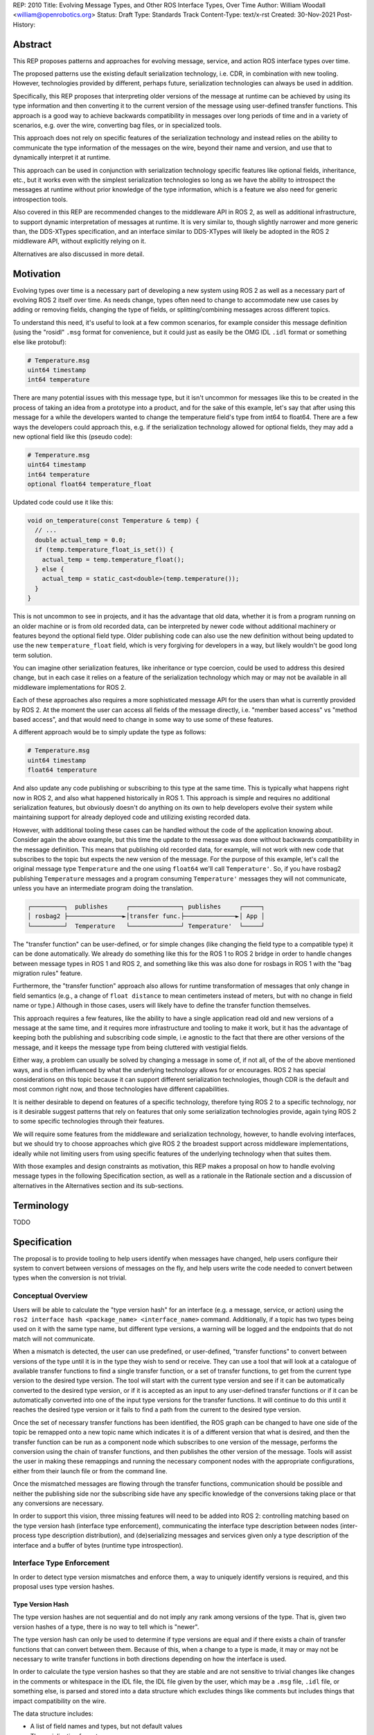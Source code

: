 REP: 2010
Title: Evolving Message Types, and Other ROS Interface Types, Over Time
Author: William Woodall <william@openrobotics.org>
Status: Draft
Type: Standards Track
Content-Type: text/x-rst
Created: 30-Nov-2021
Post-History:


Abstract
========

This REP proposes patterns and approaches for evolving message, service, and action ROS interface types over time.

The proposed patterns use the existing default serialization technology, i.e. CDR, in combination with new tooling.
However, technologies provided by different, perhaps future, serialization technologies can always be used in addition.

Specifically, this REP proposes that interpreting older versions of the message at runtime can be achieved by using its type information and then converting it to the current version of the message using user-defined transfer functions.
This approach is a good way to achieve backwards compatibility in messages over long periods of time and in a variety of scenarios, e.g. over the wire, converting bag files, or in specialized tools.

This approach does not rely on specific features of the serialization technology and instead relies on the ability to communicate the type information of the messages on the wire, beyond their name and version, and use that to dynamically interpret it at runtime.

This approach can be used in conjunction with serialization technology specific features like optional fields, inheritance, etc., but it works even with the simplest serialization technologies so long as we have the ability to introspect the messages at runtime without prior knowledge of the type information, which is a feature we also need for generic introspection tools.

Also covered in this REP are recommended changes to the middleware API in ROS 2, as well as additional infrastructure, to support dynamic interpretation of messages at runtime.
It is very similar to, though slightly narrower and more generic than, the DDS-XTypes specification, and an interface similar to DDS-XTypes will likely be adopted in the ROS 2 middleware API, without explicitly relying on it.

Alternatives are also discussed in more detail.

Motivation
==========

Evolving types over time is a necessary part of developing a new system using ROS 2 as well as a necessary part of evolving ROS 2 itself over time.
As needs change, types often need to change to accommodate new use cases by adding or removing fields, changing the type of fields, or splitting/combining messages across different topics.

To understand this need, it's useful to look at a few common scenarios, for example consider this message definition (using the "rosidl" ``.msg`` format for convenience, but it could just as easily be the OMG IDL ``.idl`` format or something else like protobuf):

.. code::

    # Temperature.msg
    uint64 timestamp
    int64 temperature

There are many potential issues with this message type, but it isn't uncommon for messages like this to be created in the process of taking an idea from a prototype into a product, and for the sake of this example, let's say that after using this message for a while the developers wanted to change the temperature field's type from int64 to float64.
There are a few ways the developers could approach this, e.g. if the serialization technology allowed for optional fields, they may add a new optional field like this (pseudo code):

.. code::

    # Temperature.msg
    uint64 timestamp
    int64 temperature
    optional float64 temperature_float

Updated code could use it like this:

.. code::

    void on_temperature(const Temperature & temp) {
      // ...
      double actual_temp = 0.0;
      if (temp.temperature_float_is_set()) {
        actual_temp = temp.temperature_float();
      } else {
        actual_temp = static_cast<double>(temp.temperature());
      }
    }

This is not uncommon to see in projects, and it has the advantage that old data, whether it is from a program running on an older machine or is from old recorded data, can be interpreted by newer code without additional machinery or features beyond the optional field type.
Older publishing code can also use the new definition without being updated to use the new ``temperature_float`` field, which is very forgiving for developers in a way, but likely wouldn't be good long term solution.

You can imagine other serialization features, like inheritance or type coercion, could be used to address this desired change, but in each case it relies on a feature of the serialization technology which may or may not be available in all middleware implementations for ROS 2.

Each of these approaches also requires a more sophisticated message API for the users than what is currently provided by ROS 2.
At the moment the user can access all fields of the message directly, i.e. "member based access" vs "method based access", and that would need to change in some way to use some of these features.

A different approach would be to simply update the type as follows:

.. code::

    # Temperature.msg
    uint64 timestamp
    float64 temperature

And also update any code publishing or subscribing to this type at the same time.
This is typically what happens right now in ROS 2, and also what happened historically in ROS 1.
This approach is simple and requires no additional serialization features, but obviously doesn't do anything on its own to help developers evolve their system while maintaining support for already deployed code and utilizing existing recorded data.

However, with additional tooling these cases can be handled without the code of the application knowing about.
Consider again the above example, but this time the update to the message was done without backwards compatibility in the message definition.
This means that publishing old recorded data, for example, will not work with new code that subscribes to the topic but expects the new version of the message.
For the purpose of this example, let's call the original message type ``Temperature`` and the one using ``float64`` we'll call ``Temperature'``.
So, if you have rosbag2 publishing ``Temperature`` messages and a program consuming ``Temperature'`` messages they will not communicate, unless you have an intermediate program doing the translation.

.. code::

    ┌─────────┐  publishes     ┌──────────────┐ publishes     ┌─────┐
    │ rosbag2 ├───────────────►│transfer func.├──────────────►│ App │
    └─────────┘  Temperature   └──────────────┘ Temperature'  └─────┘

The "transfer function" can be user-defined, or for simple changes (like changing the field type to a compatible type) it can be done automatically.
We already do something like this for the ROS 1 to ROS 2 bridge in order to handle changes between message types in ROS 1 and ROS 2, and something like this was also done for rosbags in ROS 1 with the "bag migration rules" feature.

Furthermore, the "transfer function" approach also allows for runtime transformation of messages that only change in field semantics (e.g., a change of ``float distance`` to mean centimeters instead of meters, but with no change in field name or type.) Although in those cases, users will likely have to define the transfer function themselves.

.. TODO:: cite the above

This approach requires a few features, like the ability to have a single application read old and new versions of a message at the same time, and it requires more infrastructure and tooling to make it work, but it has the advantage of keeping both the publishing and subscribing code simple, i.e agnostic to the fact that there are other versions of the message, and it keeps the message type from being cluttered with vestigial fields.

Either way, a problem can usually be solved by changing a message in some of, if not all, of the of the above mentioned ways, and is often influenced by what the underlying technology allows for or encourages.
ROS 2 has special considerations on this topic because it can support different serialization technologies, though CDR is the default and most common right now, and those technologies have different capabilities.

It is neither desirable to depend on features of a specific technology, therefore tying ROS 2 to a specific technology, nor is it desirable suggest patterns that rely on features that only some serialization technologies provide, again tying ROS 2 to some specific technologies through their features.

We will require some features from the middleware and serialization technology, however, to handle evolving interfaces, but we should try to choose approaches which give ROS 2 the broadest support across middleware implementations, ideally while not limiting users from using specific features of the underlying technology when that suites them.

With those examples and design constraints as motivation, this REP makes a proposal on how to handle evolving message types in the following Specification section, as well as a rationale in the Rationale section and a discussion of alternatives in the Alternatives section and its sub-sections.

Terminology
===========

TODO


Specification
=============

The proposal is to provide tooling to help users identify when messages have changed, help users configure their system to convert between versions of messages on the fly, and help users write the code needed to convert between types when the conversion is not trivial.

Conceptual Overview
-------------------

Users will be able to calculate the "type version hash" for an interface (e.g. a message, service, or action) using the ``ros2 interface hash <package_name> <interface_name>`` command.
Additionally, if a topic has two types being used on it with the same type name, but different type versions, a warning will be logged and the endpoints that do not match will not communicate.

.. TODO:: how does this interact with serialization features like optional fields and inheritance? Is there a way to override this behavior when the hashes don't match but communication will work due to optional fields or inheritance?

When a mismatch is detected, the user can use predefined, or user-defined, "transfer functions" to convert between versions of the type until it is in the type they wish to send or receive.
They can use a tool that will look at a catalogue of available transfer functions to find a single transfer function, or a set of transfer functions, to get from the current type version to the desired type version.
The tool will start with the current type version and see if it can be automatically converted to the desired type version, or if it is accepted as an input to any user-defined transfer functions or if it can be automatically converted into one of the input type versions for the transfer functions.
It will continue to do this until it reaches the desired type version or it fails to find a path from the current to the desired type version.

Once the set of necessary transfer functions has been identified, the ROS graph can be changed to have one side of the topic be remapped onto a new topic name which indicates it is of a different version that what is desired, and then the transfer function can be run as a component node which subscribes to one version of the message, performs the conversion using the chain of transfer functions, and then publishes the other version of the message.
Tools will assist the user in making these remappings and running the necessary component nodes with the appropriate configurations, either from their launch file or from the command line.

.. TODO:: discuss the implications for large messages and the possibility of having the transfer functions be colocated with either the publisher or subscription more directly than with component nodes and remapping.

Once the mismatched messages are flowing through the transfer functions, communication should be possible and neither the publishing side nor the subscribing side have any specific knowledge of the conversions taking place or that any conversions are necessary.

In order to support this vision, three missing features will need to be added into ROS 2: controlling matching based on the type version hash (interface type enforcement), communicating the interface type description between nodes (inter-process type description distribution), and (de)serializing messages and services given only a type description of the interface and a buffer of bytes (runtime type introspection).

Interface Type Enforcement
--------------------------

In order to detect type version mismatches and enforce them, a way to uniquely identify versions is required, and this proposal uses type version hashes.

Type Version Hash
~~~~~~~~~~~~~~~~~

The type version hashes are not sequential and do not imply any rank among versions of the type. That is, given two version hashes of a type, there is no way to tell which is "newer".

The type version hash can only be used to determine if type versions are equal and if there exists a chain of transfer functions that can convert between them.
Because of this, when a change to a type is made, it may or may not be necessary to write transfer functions in both directions depending on how the interface is used.

In order to calculate the type version hashes so that they are stable and are not sensitive to trivial changes like changes in the comments or whitespace in the IDL file, the IDL file given by the user, which may be a ``.msg`` file, ``.idl`` file, or something else, is parsed and stored into a data structure which excludes things like comments but includes things that impact compatibility on the wire.

The data structure includes:

- A list of field names and types, but not default values
- The serialization format
- The serialization format version
- An optional user-defined interface version, or 0 if not provided

The resulting data structure is hashed using a standard SHA-1 method, resulting in a standard 160-bit (20-byte) hash value which is also generally known as a "message digest".
This hash is combined with a "type version hash standard version", the first of which will be ``IDLHASH-1``, with an ``@`` symbol, resulting in a complete type version hash like ``IDLHASH-1@<160-bit SHA-1 of data structure>``.
This allows the tooling to know if a hash mismatch is due to a change in this standard (what is being hashed) or due to a difference in the interface types themselves.

Notably, the user-defined interface version being included in the hash allows for messages that only change in field semantics (i.e., without changing field names or types) to be picked up as discrepancies when they would not before, allowing users to be prompted to write "transfer functions" to resolve them.

.. TODO:: is the list of field names and types sufficient? how to capture things like .idl annotations, etc... I'm thinking of serialization format specific entries can be added to this data structure, but need to sketch it out a bit more

Enforcing Type Version
~~~~~~~~~~~~~~~~~~~~~~

If the type version hash is available, it can be used as an additional constraint to determine if two endpoints (publishers and subscriptions) on a topic should communicate.

When creating a publisher or subscription, the caller normally provides: a topic name, QoS settings, and a topic type.
The topic type is represented as a string and is automatically deduced based on the type given to the create function, e.g. as a template parameter in C++ or the message type as an argument in Python.
For example, creating a publisher for ``std_msgs::msg::String`` in C++, may result in a topic type like ``std_msgs/msg/String``.
All of these items are used by the middleware to determine if two endpoints should communicate or not, and this REP proposes that the type version be added to this list of provided information.
From the user's perspective, nothing needs to change, as the type version can be extracted based on the topic type given either at the ``rcl`` layer or in the ``rmw`` implementation itself.
However, the type version would become something that the ``rmw`` implementation is provided and aware of in the course of creating a publisher or subscription, and therefore the job of using that information to enforce type compatibility would be left to the middleware, rather than implementing it as logic in ``rcl`` or other packages above the ``rmw`` API.

The method for implementing the detection and enforcement of type version mismatches is left up to the middleware, as some middlewares will have tools to make this efficient and others will implement something like what would be possible in the ``rcl`` and above layers.
By keeping this a detail of the ``rmw`` implementation, we allow the ``rmw`` implementations to make optimizations where they can.

Recommended Strategy for Enforcing that Type Versions Match
^^^^^^^^^^^^^^^^^^^^^^^^^^^^^^^^^^^^^^^^^^^^^^^^^^^^^^^^^^^

If the middleware has a feature to handle type compatibility already, as is the case with DDS-XTypes which is discussed later, then that can be used to enforce type safety, and then the type version hash can be used to warn the user when the communication may not happen due to a version mismatch, and also if can be put into recordings for future comparison.

However, if the middleware lacks this kind of feature, then the recommended strategy for accomplishing this in the ``rmw`` implementation is to simply concatenate the type name and the type version hash and then use that as the type name given to the underlying middleware.
This has the benefit of "just working" for most middlewares which at least match based on the name of the type, and it is simple, requiring no further custom hooks into the middleware's discovery or match making process.
However, the downside is that detecting the mismatch is more difficult and it also makes interoperating with ROS using the native middleware more difficult, as appending the version hash to the type name is just "one more thing" that you have to contend with when trying to connect non-ROS endpoints to a ROS graph.

.. TODO:: figure out if mismatched types produces a IncompatibleQoSOffered callback or not, then document the recommended way to detect type version mismatches, also look into ``DDS XTypes spec v1.3: 7.6.3.4.2: INCONSISTENT_TOPIC`` as a possible alternative

Notes for Implementing the Recommended Strategy with DDS
^^^^^^^^^^^^^^^^^^^^^^^^^^^^^^^^^^^^^^^^^^^^^^^^^^^^^^^^

TODO

Interactions with DDS-XTypes or Similar Implicit Middleware Features
^^^^^^^^^^^^^^^^^^^^^^^^^^^^^^^^^^^^^^^^^^^^^^^^^^^^^^^^^^^^^^^^^^^^

TODO


.. TODO:: move the draft section with details here after one of these options is selected: USER_DATA+ignore, USER_DATA+discovery "plugin", append type hash to type name in DDS, use type hash in DDS partition

Inter-process Type Description Distribution
-------------------------------------------

If a mismatch in type hashes is found, the types might still be compatible.
In these cases, the full type description will have to be obtained in order to:

- Confirm type *compatibility* (e.g., the fields are the same, but the version number is different, or fields are implicitly castable)
- Support runtime type *introspection* (even without access to the message package)
- Support runtime type *transformation* (e.g., splitting, merging, casting, narrowing, renaming, arithmetic ops, etc.)

All of these features rely on there being some mechanism to communicate the type description across nodes on the network which might be located on different processes and different machines.
Furthermore, this feature should be agnostic to the underlying middleware and serialization library.

Sending the Type Description
~~~~~~~~~~~~~~~~~~~~~~~~~~~~

.. TODO:: we should probably decide what the name of that service is somewhere down the line

Type descriptions will be sent as a response to any query of a dedicated ROS service server (``/_query_type_description``) that will be started on initialization of each node on either end of a connection (e.g. publishers and/or subscriptions.)
There will only be one service started per node, independent of the number of publishers or subscriptions on that node.

A service request to this type description service will comprise of the type name and the version hash, which should be obtainable from the endpoint as specified in the previous section.
Upon receipt of the request, the service server will then construct a response by matching the request against its local list of available types and type hashes, populating the response with the type description and any necessary metadata, and send it. This service calling process is not expected to happen frequently per node, and is likely to only occur per registration of a new publisher or subscription connection, and even then, only if the endpoint type hashes do not match.

Type Description Contents and Format
~~~~~~~~~~~~~~~~~~~~~~~~~~~~~~~~~~~~

The type description response sent by the server will contain a combination of the original ``idl`` or ``msg`` file, and also any necessary information to serialize and deserialize the raw message buffers sent on the topic.
It should be noted that the section of the response that represents the ``idl`` or ``msg`` file will contain whitespace and comments, as those might be relevant to interpreting the semantic meaning of the message fields.

This information could include the serialization library used, its version, and the associated buffer offsets.
Or it could even include a shared object that can be dynamically loaded and called against to do the serialization or deserialization, and the name of the symbol to use.

All of this type description information will be sent as a ROS 2 service response, as the nodes in the previous section will be queried on the ROS layer.

.. TODO: What happens if the message consumer doesn't have access to the serialization library stated in the meta-type?

The ROS 2 service type that is meant to define the type description data is intended to be a meta-type description that is able to be used across any potential message types, for any potential serialization schemes used with ROS.
As such, it has to be general enough to account for this.
Such the meta-type description service type would look like:

.. TODO: We need to confirm this. This is probably very likely to change (e.g. splitting version into 3 numbers for MAJOR, MINOR, PATCH.)

.. code::

    string type_name 
    string version_hash
    ---
    bool available                 # True if the type description information is available and populated in the response 
    string metatype_version        # The version of this metatype descriptor

    string type_description_raw    # The idl or msg file, with comments and whitespace
    string type_description_parsed # The idl or msg file, in a cleaned form that can be fed into type support

    string serialization_library
    string serialization_version

    string type_support_meta       # Human readable metadata for the type support bytestring
    byte[] type_support            # Implementation specific serialization and deserialization support

Additional Notes for Type Description Meta-Type
^^^^^^^^^^^^^^^^^^^^^^^^^^^^^^^^^^^^^^^^^^^^^^^

Given that the meta-type description has to be generic enough to support any combination of serialization libraries and formats, there is a high chance that it might need to be changed.
In these cases, there might be a need to add or remove fields on the meta-type description.
This should be done in such a way that the fields are tick-tocked and deprecated properly.

Implementation on the `rcl` Layer
~~~~~~~~~~~~~~~~~~~~~~~~~~~~~~~~~

The implementation of the type description distribution feature will be made on the ``rcl`` layer as opposed to the ``rmw`` layer to take advantage of the abstraction away from the middleware and to allow for compatibility with the client libraries.

.. TODO: Confirm the approach.

A hook will be added to ``rcl_node_init()`` to initialize the type description distribution service with the appropriate ``rcl_service_XXX()`` functions.
This hook should also initialize an ``std::unordered_map`` of published and subscribed types which will be populated on each initialization of a publisher or subscription in the respective ``rcl_publisher_init()`` and ``rcl_subscription_init()`` function calls.
The passed ``rosidl_message_type_support_t`` in the init call can be introspected with getter functions to obtain the relevant information, alongside any new methods added to support type version hashing.

.. TODO: (CH3) The ``rosidl_message_type_support_t`` contains ``void *`` pointers to the type support library. But I don't think it'll be able to get called if the blob is somehow sent over the air because the object wouldn't be available to call against, I think? Likewise with the function, the symbol name would be available, but a process which doesn't have the type support package won't be able to link against it or call it? I'm a little rusty with the type support pipeline.

Runtime Type Introspection
--------------------------

.. TODO:: terminology could be better? nothing off the top of my head, just deserves more bike-shedding.



Rationale
=========

TODO

Distributing Type Description via Services, as ``msg`` / ``idl``, on ``rcl``
----------------------------------------------------------------------------

Sending from Node
~~~~~~~~~~~~~~~~~

The resolution of the ROS graph and subscriptions afford information about what nodes are publishing or subscribing to any message topic.
Furthermore, in order for the nodes to register their publisher or subscription in the first place, they must have access to some version of the corresponding message type locally, even if they might have differing versions of the message type.
Notably, this guarantees that the node itself will have access to the type description, which removes any need to search for the correct service server when querying for type descriptions—a querying node may simply query the node that is advertising the topic.

Type Description as Combination Service Response
~~~~~~~~~~~~~~~~~~~~~~~~~~~~~~~~~~~~~~~~~~~~~~~~

The contents of the type description response sent by the service server should include information that supports most of the major use cases of this feature (namely, tools and type transformation to allow incompatible nodes to communicate.)
These use cases have orthogonal interests, with the former requiring human-readable descriptions, and the latter preferring machine-usable descriptions.

Furthermore, the constraint to have the type description be usable across middlewares and serialization libraries makes it especially important to send at least whatever information is necessary to regenerate the type support for any middleware or serialization library that is used on the receiving end.
In this case, because the type support pipeline is a lossy process, and there is a need to ensure that enough information is sent to completely reproduce the original msg file from the msg, losslessly, it makes sense to just send the original ``idl`` or ``msg`` file.
This also makes it important to send sufficient metadata about the serialization library and version used, since the type support pipeline for the serialized message might have changed, and that support information will be useful to resolve the changes.

Finally, while there could be an argument for sending a losslessly compressed version of the message file, the expected low frequency of queries to the type description service incurs a negligible overhead that heavily reduces the benefit.

Using ``rcl`` over ``rmw``
~~~~~~~~~~~~~~~~~~~~~~~~~~

While it is true that implementing the type description distribution on the ``rmw`` layer would allow for much lower level optimization (especially on the networking and middleware layers), removing the layer of abstraction means that any potential users of the feature will be required to look into the ``rmw`` layer, and middleware implementations will also need to be aware of this feature.

Given that the potential gains from optimization will be small due to how infrequently the service is expected to be called, this added development overhead is not a good trade-off.
It seems much better to have a unified implementation of this feature on ``rcl`` so it is agnostic to any middleware implementations and client libraries, and especially because services are a ROS construct.
However, the network performance will need to be monitored as this feature is being developed to see if all the extra services (even if they are hidden to the user) will necessitate using ``rmw`` instead of ``rcl``.

Alternatives
------------

TODO

Use Type Hash from Middleware, e.g. from DDS-XTypes
~~~~~~~~~~~~~~~~~~~~~~~~~~~~~~~~~~~~~~~~~~~~~~~~~~~

TODO

Handle Detection of Version Mismatch "Above" rmw Layer
~~~~~~~~~~~~~~~~~~~~~~~~~~~~~~~~~~~~~~~~~~~~~~~~~~~~~~

TODO

Prevent Communication of Mismatched Versions "Above" rmw Layer
~~~~~~~~~~~~~~~~~~~~~~~~~~~~~~~~~~~~~~~~~~~~~~~~~~~~~~~~~~~~~~
TODO


Backwards Compatibility
=======================

TODO

Feature Progress
================

TODO


References
==========

.. [1] DDS-XTYPES 1.3
   (https://www.omg.org/spec/DDS-XTypes/1.3/About-DDS-XTypes/)


Copyright
=========

This document has been placed in the public domain.


..
   Local Variables:
   mode: indented-text
   indent-tabs-mode: nil
   sentence-end-double-space: t
   fill-column: 70
   coding: utf-8
   End:
